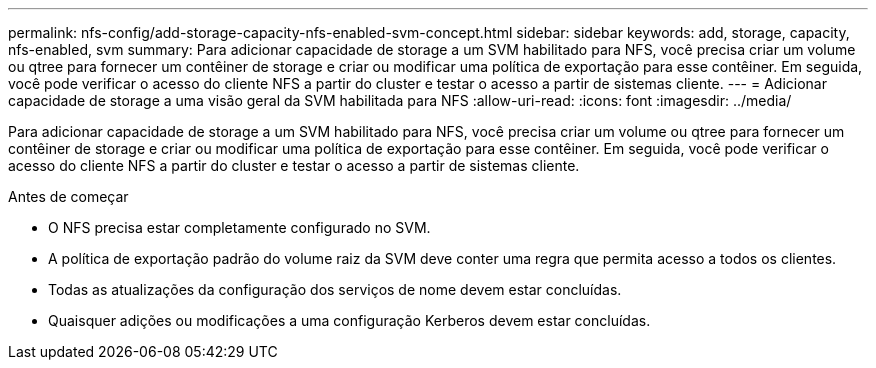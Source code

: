 ---
permalink: nfs-config/add-storage-capacity-nfs-enabled-svm-concept.html 
sidebar: sidebar 
keywords: add, storage, capacity, nfs-enabled, svm 
summary: Para adicionar capacidade de storage a um SVM habilitado para NFS, você precisa criar um volume ou qtree para fornecer um contêiner de storage e criar ou modificar uma política de exportação para esse contêiner. Em seguida, você pode verificar o acesso do cliente NFS a partir do cluster e testar o acesso a partir de sistemas cliente. 
---
= Adicionar capacidade de storage a uma visão geral da SVM habilitada para NFS
:allow-uri-read: 
:icons: font
:imagesdir: ../media/


[role="lead"]
Para adicionar capacidade de storage a um SVM habilitado para NFS, você precisa criar um volume ou qtree para fornecer um contêiner de storage e criar ou modificar uma política de exportação para esse contêiner. Em seguida, você pode verificar o acesso do cliente NFS a partir do cluster e testar o acesso a partir de sistemas cliente.

.Antes de começar
* O NFS precisa estar completamente configurado no SVM.
* A política de exportação padrão do volume raiz da SVM deve conter uma regra que permita acesso a todos os clientes.
* Todas as atualizações da configuração dos serviços de nome devem estar concluídas.
* Quaisquer adições ou modificações a uma configuração Kerberos devem estar concluídas.

